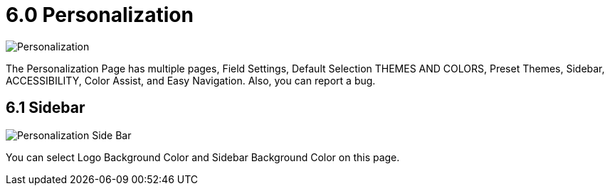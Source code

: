 [#h3_developer_sysadmin_applet_personalization]
= 6.0 Personalization

image::personalization.png[Personalization, align = "center"]

The Personalization Page has multiple pages, Field Settings, Default Selection THEMES AND COLORS, Preset Themes, Sidebar, ACCESSIBILITY, Color Assist, and Easy Navigation. Also, you can report a bug.

== 6.1 Sidebar

image::personalization_sidebar.png[Personalization Side Bar, align = "center"]

You can select Logo Background Color and Sidebar Background Color on this page.